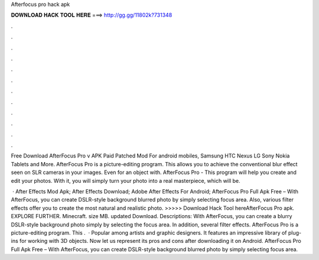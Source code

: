 Afterfocus pro hack apk



𝐃𝐎𝐖𝐍𝐋𝐎𝐀𝐃 𝐇𝐀𝐂𝐊 𝐓𝐎𝐎𝐋 𝐇𝐄𝐑𝐄 ===> http://gg.gg/11802k?731348



.



.



.



.



.



.



.



.



.



.



.



.

Free Download AfterFocus Pro v APK Paid Patched Mod For android mobiles, Samsung HTC Nexus LG Sony Nokia Tablets and More. AfterFocus Pro is a picture-editing program. This allows you to achieve the conventional blur effect seen on SLR cameras in your images. Even for an object with. AfterFocus Pro - This program will help you create and edit your photos. With it, you will simply turn your photo into a real masterpiece, which will be.

 · After Effects Mod Apk; After Effects Download; Adobe After Effects For Android; AfterFocus Pro Full Apk Free – With AfterFocus, you can create DSLR-style background blurred photo by simply selecting focus area. Also, various filter effects offer you to create the most natural and realistic photo. >>>>> Download Hack Tool hereAfterFocus Pro apk. EXPLORE FURTHER. Minecraft. size MB. updated Download. Descriptions: With AfterFocus, you can create a blurry DSLR-style background photo simply by selecting the focus area. In addition, several filter effects. AfterFocus Pro is a picture-editing program. This .  · Popular among artists and graphic designers. It features an impressive library of plug-ins for working with 3D objects. Now let us represent its pros and cons after downloading it on Android. AfterFocus Pro Full Apk Free – With AfterFocus, you can create DSLR-style background blurred photo by simply selecting focus area.
